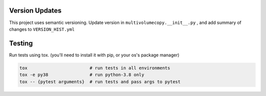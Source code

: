 Version Updates
---------------

This project uses semantic versioning.
Update version in ``multivolumecopy.__init__.py`` ,
and add summary of changes to ``VERSION_HIST.yml``


Testing
-------

Run tests using tox. (you'll need to install it with pip, or your os's package manager)

.. code-block:: bash

    tox                        # run tests in all environments
    tox -e py38                # run python-3.8 only
    tox -- {pytest arguments}  # run tests and pass args to pytest

